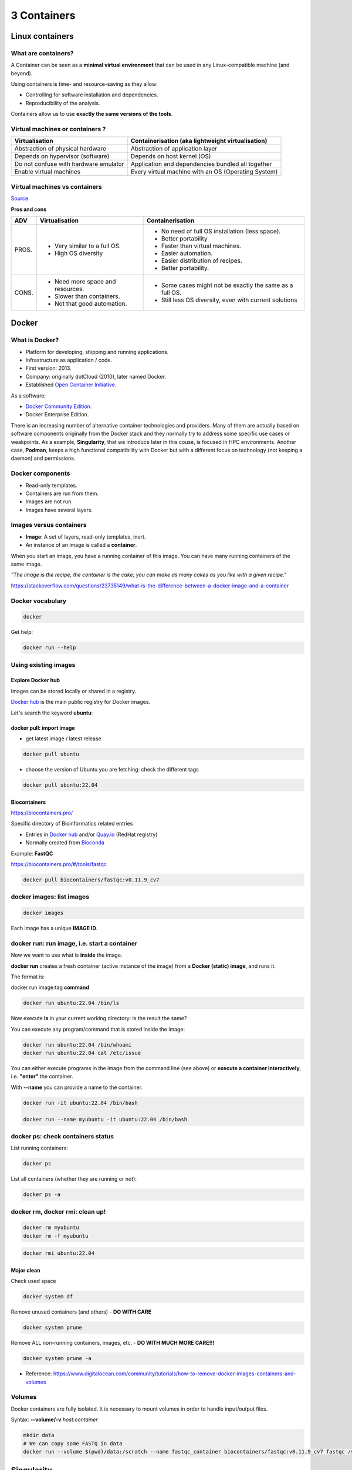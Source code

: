 .. _containers-page:

*******************
3 Containers
*******************

Linux containers
================

What are containers?
---------------------

.. image:: https://www.synopsys.com/blogs/software-security/wp-content/uploads/2018/04/containers-rsa.jpg
  :width: 700

A Container can be seen as a **minimal virtual environment** that can be used in any Linux-compatible machine (and beyond).

Using containers is time- and resource-saving as they allow:

* Controlling for software installation and dependencies.
* Reproducibility of the analysis.

Containers allow us to use **exactly the same versions of the tools**.

Virtual machines or containers ?
----------------------------------

=====================================================  =====================================================
Virtualisation                                         Containerisation (aka lightweight virtualisation)
=====================================================  =====================================================
Abstraction of physical hardware                       Abstraction of application layer
Depends on hypervisor (software)                       Depends on host kernel (OS)
Do not confuse with hardware emulator                  Application and dependencies bundled all together
Enable virtual machines                                Every virtual machine with an OS (Operating System)
=====================================================  =====================================================

Virtual machines vs containers
----------------------------------------

.. image:: https://raw.githubusercontent.com/collabnix/dockerlabs/master/beginners/docker/images/vm-docker5.png
  :width: 800

`Source <https://dockerlabs.collabnix.com/beginners/difference-docker-vm.html>`__


**Pros and cons**

===== ===================================================== =====================================================
ADV   Virtualisation                                        Containerisation
===== ===================================================== =====================================================
PROS. * Very similar to a full OS.     			     * No need of full OS installation (less space).
      * High OS diversity       			     * Better portability
      							     * Faster than virtual machines.
							     * Easier automation.
							     * Easier distribution of recipes.
							     * Better portability.


CONS. * Need more space and resources.                       * Some cases might not be exactly the same as a full OS.
      * Slower than containers.                              * Still less OS diversity, even with current solutions
      * Not that good automation.
===== ===================================================== =====================================================


Docker
======

What is Docker?
-------------------

* Platform for developing, shipping and running applications.
* Infrastructure as application / code.
* First version: 2013.
* Company: originally dotCloud (2010), later named Docker.
* Established `Open Container Initiative <https://www.opencontainers.org/>`__.

As a software:

* `Docker Community Edition <https://www.docker.com/products/container-runtime>`__.
* Docker Enterprise Edition.

There is an increasing number of alternative container technologies and providers. Many of them are actually based on software components originally from the Docker stack and they normally try to address some specific use cases or weakpoints. As a example, **Singularity**, that we introduce later in this couse, is focused in HPC environments. Another case, **Podman**, keeps a high functional compatibility with Docker but with a different focus on technology (not keeping a daemon) and permissions.


Docker components
--------------------

.. image:: http://apachebooster.com/kb/wp-content/uploads/2017/09/docker-architecture.png
  :width: 700

* Read-only templates.
* Containers are run from them.
* Images are not run.
* Images have several layers.

.. image:: https://i.stack.imgur.com/vGuay.png
  :width: 700

Images versus containers
----------------------------

* **Image**: A set of layers, read-only templates, inert.
* An instance of an image is called a **container**.

When you start an image, you have a running container of this image. You can have many running containers of the same image.

*"The image is the recipe, the container is the cake; you can make as many cakes as you like with a given recipe."*

https://stackoverflow.com/questions/23735149/what-is-the-difference-between-a-docker-image-and-a-container


Docker vocabulary
----------------------------

.. code-block:: console

  docker


.. image:: images/docker_vocab.png
  :width: 550

Get help:

.. code-block:: console

  docker run --help


.. image:: images/docker_run_help.png
  :width: 550


Using existing images
---------------------

Explore Docker hub
******************

Images can be stored locally or shared in a registry.


`Docker hub <https://hub.docker.com/>`__ is the main public registry for Docker images.


Let's search the keyword **ubuntu**:

.. image:: images/dockerhub_ubuntu.png
  :width: 900

docker pull: import image
*************************

* get latest image / latest release

.. code-block:: console

  docker pull ubuntu


.. image:: images/docker_pull.png
  :width: 650

* choose the version of Ubuntu you are fetching: check the different tags

.. image:: images/dockerhub_ubuntu_1804.png
  :width: 850

.. code-block:: console

  docker pull ubuntu:22.04


Biocontainers
*************

https://biocontainers.pro/

Specific directory of Bioinformatics related entries

* Entries in `Docker hub <https://hub.docker.com/u/biocontainers>`__ and/or `Quay.io <https://quay.io>`__ (RedHat registry)

* Normally created from `Bioconda <https://bioconda.github.io>`__

Example: **FastQC**

https://biocontainers.pro/#/tools/fastqc


.. code-block:: console

    docker pull biocontainers/fastqc:v0.11.9_cv7

docker images: list images
--------------------------

.. code-block:: console

  docker images

.. image:: images/docker_images_list.png
  :width: 650

Each image has a unique **IMAGE ID**.

docker run: run image, i.e. start a container
---------------------------------------------

Now we want to use what is **inside** the image.


**docker run** creates a fresh container (active instance of the image) from a **Docker (static) image**, and runs it.


The format is:

docker run image:tag **command**

.. code-block:: console

  docker run ubuntu:22.04 /bin/ls


.. image:: images/docker_run_ls.png
  :width: 200

Now execute **ls** in your current working directory: is the result the same?


You can execute any program/command that is stored inside the image:

.. code-block:: console

  docker run ubuntu:22.04 /bin/whoami
  docker run ubuntu:22.04 cat /etc/issue


You can either execute programs in the image from the command line (see above) or **execute a container interactively**, i.e. **"enter"** the container.

With **\--name** you can provide a name to the container.

.. code-block:: console

  docker run -it ubuntu:22.04 /bin/bash

  docker run --name myubuntu -it ubuntu:22.04 /bin/bash


docker ps: check containers status
----------------------------------

List running containers:

.. code-block:: console

  docker ps


List all containers (whether they are running or not):

.. code-block:: console

  docker ps -a


docker rm, docker rmi: clean up!
--------------------------------

.. code-block:: console

  docker rm myubuntu
  docker rm -f myubuntu


.. code-block:: console

  docker rmi ubuntu:22.04


Major clean
***********

Check used space

.. code-block:: console

  docker system df


Remove unused containers (and others) - **DO WITH CARE**

.. code-block:: console

  docker system prune


Remove ALL non-running containers, images, etc. - **DO WITH MUCH MORE CARE!!!**

.. code-block:: console

  docker system prune -a

* Reference: https://www.digitalocean.com/community/tutorials/how-to-remove-docker-images-containers-and-volumes


Volumes
-------

Docker containers are fully isolated. It is necessary to mount volumes in order to handle input/output files.

Syntax: **\--volume/-v** *host:container*

.. code-block:: console

  mkdir data
  # We can copy some FASTQ in data
  docker run --volume $(pwd)/data:/scratch --name fastqc_container biocontainers/fastqc:v0.11.9_cv7 fastqc /scratch/SRR6466185_1.fastq.gz

Singularity
===========


* Focus:
	* Reproducibility to scientific computing and the high-performance computing (HPC) world.
* Origin: Lawrence Berkeley National Laboratory. Later spin-off: Sylabs
* Version 1.0 -> 2016
* More information: `https://en.wikipedia.org/wiki/Singularity_(software) <https://en.wikipedia.org/wiki/Singularity_(software)>`__

Singularity architecture
---------------------------

.. image:: images/singularity_architecture.png
  :width: 800


===================================================== =====================================================
Strengths                                             Weaknesses
===================================================== =====================================================
No dependency of a daemon                             At the time of writing only good support in Linux
Can be run as a simple user                           Mac experimental. Desktop edition. Only running
Avoids permission headaches and hacks                 For some features you need root account (or sudo)
Image/container is a file (or directory)
More easily portable

Two types of images: Read-only (production)
Writable (development, via sandbox)

===================================================== =====================================================

**Trivia**

Nowadays, there may be some confusion since there are two projects:

* `Apptainer Singularity <https://github.com/apptainer/singularity>`__
* `Sylabs Singularity <https://sylabs.io/singularity/>`__

They "forked" in 2021. So far they share most of the codebase, but eventually this could be different, and software might have different functionality.

The former is already "End Of Life" and its development continues named as `Apptainer <http://apptainer.org/>`_, under the support of the Linux Foundation.

Container registries
--------------------

Container images, normally different versions of them, are stored in container repositories.

These repositories can be browser or discovered within, normally public, container registries.

Docker hub
**********

It is the first and most popular public container registry (which provides also private repositories).

* `Docker Hub <https://hub.docker.com>`__

Example:

`https://hub.docker.com/r/biocontainers/fastqc <https://hub.docker.com/r/biocontainers/fastqc>`__

.. code-block:: console

	singularity build fastqc-0.11.9_cv7.sif docker://biocontainers/fastqc:v0.11.9_cv7


Biocontainers
*************

* `Biocontainers <https://biocontainers.pro>`__

Website gathering Bioinformatics focused container images from different registries.

Originally Docker Hub was used, but now other registries are preferred.

Example: `https://biocontainers.pro/tools/fastqc <https://biocontainers.pro/tools/fastqc>`__

**Via quay.io**

`https://quay.io/repository/biocontainers/fastqc <https://quay.io/repository/biocontainers/fastqc>`__

.. code-block:: console

	singularity build fastqc-0.11.9.sif docker://quay.io/biocontainers/fastqc:0.11.9--0


**Via Galaxy project prebuilt images**

.. code-block:: console

	singularity pull --name fastqc-0.11.9.sif https://depot.galaxyproject.org/singularity/fastqc:0.11.9--0


Galaxy project provides all Bioinformatics software from the BioContainers initiative as Singularity prebuilt images. If download and conversion time of images is an issue, this might be the best option for those working in the biomedical field.

Link: https://depot.galaxyproject.org/singularity/

Running and executing containers
--------------------------------

Once we have some image files (or directories) ready, we can run processes.

Singularity shell
*****************

The straight-forward exploratory approach is equivalent to ``docker run -ti biocontainers/fastqc:v0.11.9_cv7 /bin/sh`` but with a more handy syntax.

.. code-block:: console

	singularity shell fastqc-0.11.9.sif


Move around the directories and notice how the isolation approach is different in comparison to Docker. You can access most of the host filesystem.

Singularity exec
****************

That is the most common way to execute Singularity (equivalent to ``docker exec``). That would be the normal approach in a HPC environment.

.. code-block:: console

    singularity exec fastqc-0.11.9.sif fastqc

a processing of a FASTQ file from *data* directory:

.. code-block:: console

    singularity exec fastqc-0.11.9_cv7.sif fastqc SRR6466185_1.fastq.gz

Environment control
*******************

By default Singularity inherits a profile environment (e.g., PATH environment variable). This may be convenient in some circumstances, but it can also lead to unexpected problems when your own environment clashes with the default one from the image.

.. code-block:: console

    singularity shell -e fastqc-0.11.9.sif
    singularity exec -e fastqc-0.11.9.sif fastqc

Compare ``env`` command with and without -e modifier.

.. code-block:: console

    singularity exec fastqc-0.11.9.sif env
    singularity exec -e fastqc-0.11.9.sif env

Exercise
********

Using the 2 fastq available files, process them using fastqc.

.. raw:: html

   <details>
   <summary><a>Suggested solution</a></summary>


.. code-block:: console

	# Let's create a dummy directory
	mkdir data

	# Let's copy contents FASTQC files in data directory

	singularity exec fastqc.sif fastqc data/*fastq.gz

	# Check you have some HTMLs there. Remove them
	rm data/*html

	# Let's use shell
	singularity shell fastqc.sif
	> cd data
	> fastqc *fastq.gz
	> exit

.. raw:: html

  </details>

